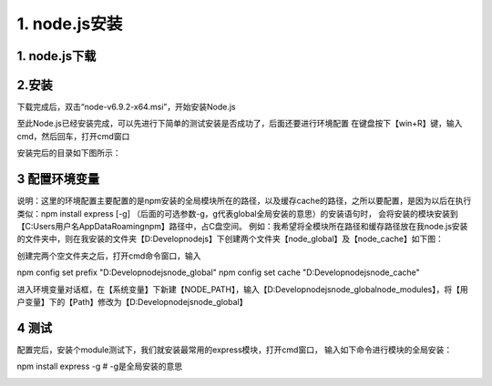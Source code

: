 ========================
1. node.js安装
========================

1. node.js下载
-----------------------------------------

..  image:: ./image/1.png
    :align: center
    :alt: git strucer

2.安装
-------------------

下载完成后，双击“node-v6.9.2-x64.msi”，开始安装Node.js

..  image:: ./image/2.png
    :align: center
    :alt: install node.js

..  image:: ./image/3.png
    :align: center
    :alt: install node.js

..  image:: ./image/4.png
    :align: center
    :alt: install node.js

..  image:: ./image/5.png
    :align: center
    :alt: install node.js

..  image:: ./image/6.png
    :align: center
    :alt: install node.js

..  image:: ./image/7.png
    :align: center
    :alt: install node.js

至此Node.js已经安装完成，可以先进行下简单的测试安装是否成功了，后面还要进行环境配置
在键盘按下【win+R】键，输入cmd，然后回车，打开cmd窗口

..  image:: ./image/8.png
    :align: center
    :alt: install node.js

安装完后的目录如下图所示：

..  image:: ./image/9.png
    :align: center
    :alt: install node.js

3 配置环境变量
-------------------------

说明：这里的环境配置主要配置的是npm安装的全局模块所在的路径，以及缓存cache的路径，之所以要配置，是因为以后在执行类似：npm install express [-g] （后面的可选参数-g，g代表global全局安装的意思）的安装语句时，
会将安装的模块安装到【C:\Users\用户名\AppData\Roaming\npm】路径中，占C盘空间。
例如：我希望将全模块所在路径和缓存路径放在我node.js安装的文件夹中，则在我安装的文件夹【D:\Develop\nodejs】下创建两个文件夹【node_global】及【node_cache】如下图：

..  image:: ./image/10.png
    :align: center
    :alt: install node.js

创建完两个空文件夹之后，打开cmd命令窗口，输入

npm config set prefix "D:\Develop\nodejs\node_global"
npm config set cache "D:\Develop\nodejs\node_cache"

..  image:: ./image/11.png
    :align: center
    :alt: install node.js

进入环境变量对话框，在【系统变量】下新建【NODE_PATH】，输入【D:\Develop\nodejs\node_global\node_modules】，将【用户变量】下的【Path】修改为【D:\Develop\nodejs\node_global】

..  image:: ./image/12.png
    :align: center
    :alt: install node.js

..  image:: ./image/13.png
    :align: center
    :alt: install node.js

..  image:: ./image/14.png
    :align: center
    :alt: install node.js

..  image:: ./image/15.png
    :align: center
    :alt: install node.js

4 测试
---------------------------------------

配置完后，安装个module测试下，我们就安装最常用的express模块，打开cmd窗口，
输入如下命令进行模块的全局安装：

npm install express -g     # -g是全局安装的意思

..  image:: ./image/16.png
    :align: center
    :alt: install node.js
